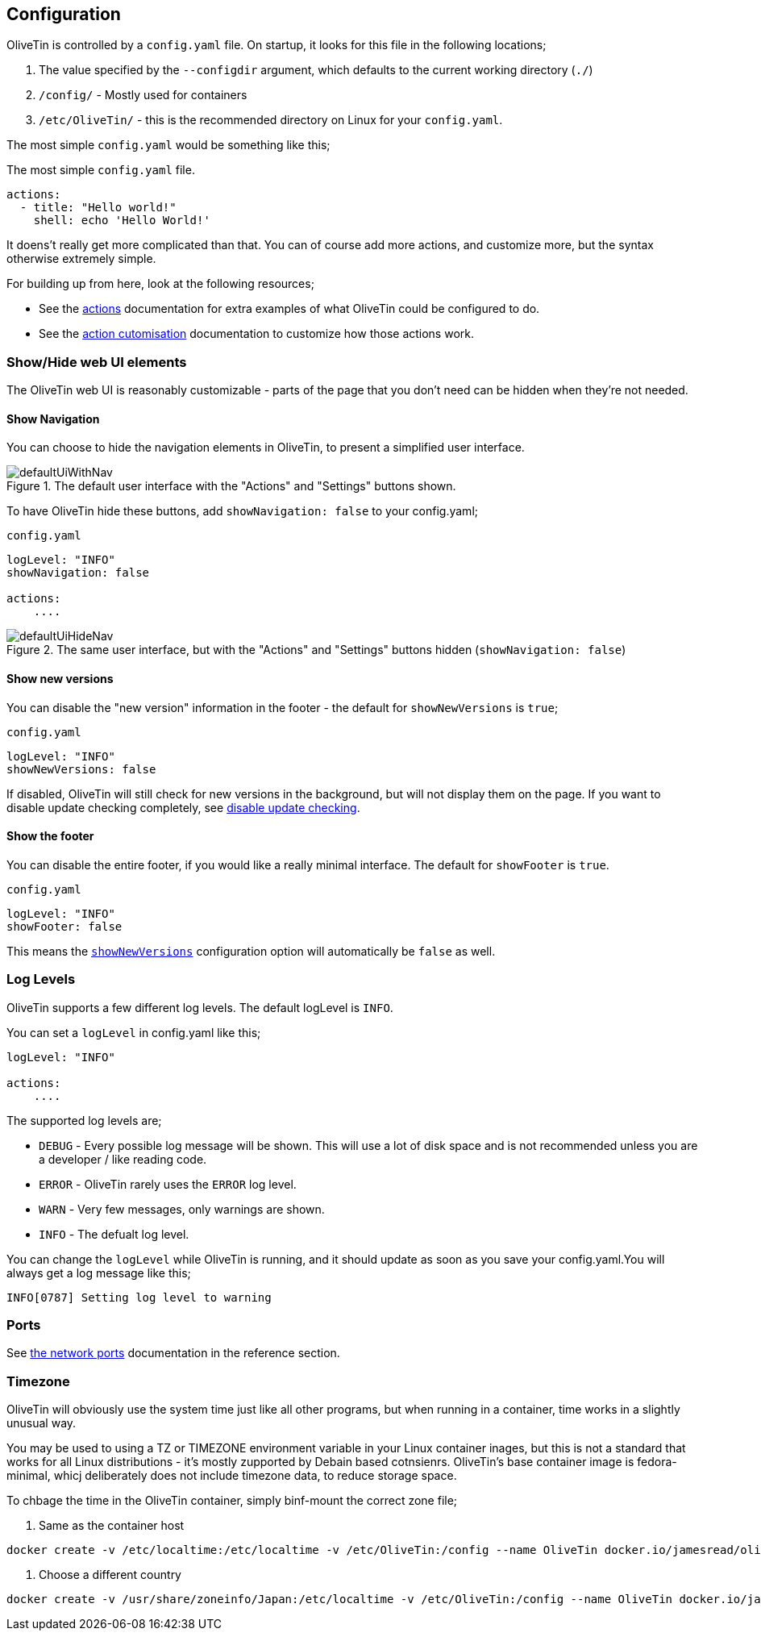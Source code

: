[#config]
== Configuration

OliveTin is controlled by a `config.yaml` file. On startup, it looks for this
file in the following locations; 

1. The value specified by the `--configdir` argument, which defaults to the current working directory (`./`)
2. `/config/` - Mostly used for containers
3. `/etc/OliveTin/` - this is the recommended directory on Linux for your `config.yaml`. 

The most simple `config.yaml` would be something like this;

.The most simple `config.yaml` file.
[source,yaml]
----
actions:
  - title: "Hello world!"
    shell: echo 'Hello World!'
----

It doens't really get more complicated than that. You can of course add more actions, and customize more, but the syntax otherwise extremely simple. 

For building up from here, look at the following resources; 

* See the <<actions,actions>> documentation for extra examples of what OliveTin could be configured to do.

* See the <<action-customisation,action cutomisation>> documentation to customize how those actions work.

[#toggle-webui]
=== Show/Hide web UI elements

The OliveTin web UI is reasonably customizable - parts of the page that you don't need can be hidden when they're not needed. 

[#show-nav]
==== Show Navigation 

You can choose to hide the navigation elements in OliveTin, to present a simplified user interface.

.The default user interface with the "Actions" and "Settings" buttons shown.
image::images/defaultUiWithNav.png[]

To have OliveTin hide these buttons, add `showNavigation: false` to your config.yaml;

.`config.yaml`
----
logLevel: "INFO"
showNavigation: false

actions:
    ....
----

.The same user interface, but with the "Actions" and "Settings" buttons hidden (`showNavigation: false`)
image::images/defaultUiHideNav.png[]

[#show-new-versions]
==== Show new versions

You can disable the "new version" information in the footer - the default for `showNewVersions` is `true`; 

.`config.yaml`
----
logLevel: "INFO"
showNewVersions: false
----

If disabled, OliveTin will still check for new versions in the background, but will not display them on the page. If you want to disable update checking completely, see <<disable-update-checks,disable update checking>>.

[#show-footer]
==== Show the footer 

You can disable the entire footer, if you would like a really minimal interface. The default for `showFooter` is `true`.

.`config.yaml`
----
logLevel: "INFO"
showFooter: false
----

This means the <<show-new-versions,`showNewVersions`>> configuration option will automatically be `false` as well.

[#log-levels]
=== Log Levels
OliveTin supports a few different log levels. The default logLevel is `INFO`. 

You can set a `logLevel` in config.yaml like this;

----
logLevel: "INFO"

actions:
    ....
----

The supported log levels are;

* `DEBUG` - Every possible log message will be shown. This will use a lot of disk space and is not recommended unless you are a developer / like reading code.
* `ERROR` - OliveTin rarely uses the `ERROR` log level.
* `WARN` - Very few messages, only warnings are shown.
* `INFO` - The defualt log level.

You can change the `logLevel` while OliveTin is running, and it should update as soon as you save your config.yaml.You will always get a log message like this;

----
INFO[0787] Setting log level to warning
----


[#ports]
=== Ports

See <<network-ports,the network ports>> documentation in the reference section.

[#timezone]
=== Timezone

OliveTin will obviously use the system time just like all other programs, but when running in a container, time works in a slightly unusual way. 

You may be used to using a TZ or TIMEZONE environment variable in your Linux container inages, but this is not a standard that works for all Linux distributions - it's mostly zupported by Debain based cotnsienrs. OliveTin's base container image is fedora-minimal, whicj deliberately does not include timezone data, to reduce storage space. 

To chbage the time in the OliveTin container, simply binf-mount the correct zone file; 

. Same as the container host
----
docker create -v /etc/localtime:/etc/localtime -v /etc/OliveTin:/config --name OliveTin docker.io/jamesread/olivetin
----

. Choose a different country 
----
docker create -v /usr/share/zoneinfo/Japan:/etc/localtime -v /etc/OliveTin:/config --name OliveTin docker.io/jamesread/olivetin
----


